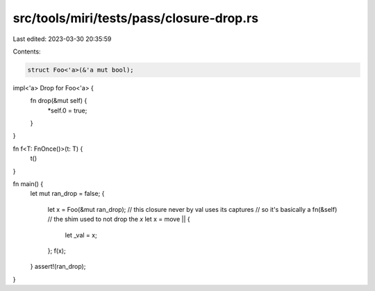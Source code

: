src/tools/miri/tests/pass/closure-drop.rs
=========================================

Last edited: 2023-03-30 20:35:59

Contents:

.. code-block:: rs

    struct Foo<'a>(&'a mut bool);

impl<'a> Drop for Foo<'a> {
    fn drop(&mut self) {
        *self.0 = true;
    }
}

fn f<T: FnOnce()>(t: T) {
    t()
}

fn main() {
    let mut ran_drop = false;
    {
        let x = Foo(&mut ran_drop);
        // this closure never by val uses its captures
        // so it's basically a fn(&self)
        // the shim used to not drop the `x`
        let x = move || {
            let _val = x;
        };
        f(x);
    }
    assert!(ran_drop);
}


